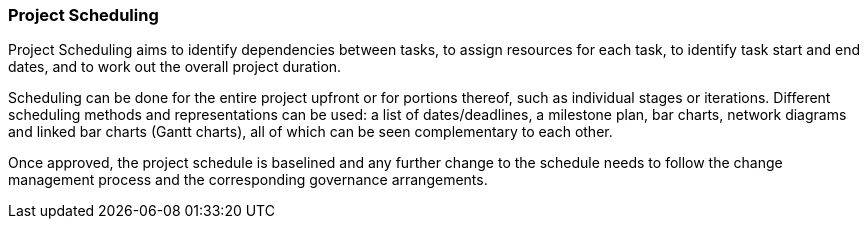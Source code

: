 === Project Scheduling

Project Scheduling aims to identify dependencies between tasks, to assign resources for each task, to identify task start and end dates, and to work out the overall project duration.

Scheduling can be done for the entire project upfront or for portions thereof, such as individual stages or iterations.
Different scheduling methods and representations can be used: a list of dates/deadlines, a milestone plan, bar charts, network diagrams and linked bar charts (Gantt charts), all of which can be seen complementary to each other.

Once approved, the project schedule is baselined and any further change to the schedule needs to follow the change management process and the corresponding governance arrangements.
